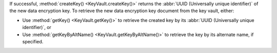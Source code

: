 If successful, :method:`createKey() <KeyVault.createKey()>` returns
the :abbr:`UUID (Universally unique identifier)` of the new data
encryption key. To retrieve the new data encryption key document from
the key vault, either:

- Use :method:`getKey() <KeyVault.getKey()>` to retrieve the created
  key by its :abbr:`UUID (Universally unique identifier)`, or
- Use :method:`getKeyByAltName() <KeyVault.getKeyByAltName()>`  to
  retrieve the key by its alternate name, if specified.